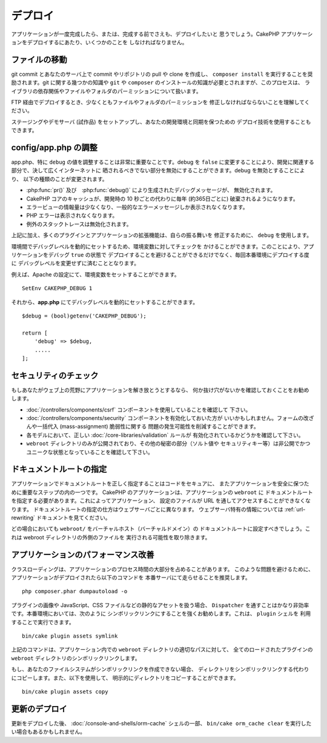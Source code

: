 デプロイ
########

アプリケーションが一度完成したら、または、完成する前でさえも、デプロイしたいと
思うでしょう。CakePHP アプリケーションをデプロイするにあたり、いくつかのことを
しなければなりません。

ファイルの移動
==============

git commit とあなたのサーバ上で commit やリポジトリの pull や clone を作成し、
``composer install`` を実行することを奨励されます。git に関する幾つかの知識や
``git`` や ``composer`` のインストールの知識が必要とされますが、このプロセスは、
ライブラリの依存関係やファイルやフォルダのパーミッションについて扱います。

FTP 経由でデプロイするとき、少なくともファイルやフォルダのパーミッションを
修正しなければならないことを理解してください。

ステージングやデモサーバ (試作品) をセットアップし、あなたの開発環境と同期を保つための
デプロイ技術を使用することもできます。

config/app.php の調整
=====================

app.php、特に ``debug`` の値を調整することは非常に重要なことです。debug を
``false`` に変更することにより、開発に関連する部分で、決して広くインターネットに
晒されるべきでない部分を無効にすることができます。debug を無効とすることにより、
以下の種類のことが変更されます。

* :php:func:`pr()` 及び　:php:func:`debug()` により生成されたデバッグメッセージが、
  無効化されます。
* CakePHP コアのキャッシュが、開発時の 10 秒ごとの代わりに毎年 (約365日ごとに)
  破棄されるようになります。
* エラービューの情報量は少なくなり、一般的なエラーメッセージしか表示されなくなります。
* PHP エラーは表示されなくなります。
* 例外のスタックトレースは無効化されます。

上記に加え、多くのプラグインとアプリケーションの拡張機能は、自らの振る舞いを
修正するために、 ``debug`` を使用します。

環境間でデバッグレベルを動的にセットするため、環境変数に対してチェックを
かけることができます。このことにより、アプリケーションをデバッグ ``true`` の状態で
デプロイすることを避けることができるだけでなく、毎回本番環境にデプロイする度に
デバッグレベルを変更せずに済むこととなります。

例えば、Apache の設定にて、環境変数をセットすることができます。 ::

    SetEnv CAKEPHP_DEBUG 1

それから、**app.php** にてデバッグレベルを動的にセットすることができます。 ::

    $debug = (bool)getenv('CAKEPHP_DEBUG');

    return [
        'debug' => $debug,
        .....
    ];

セキュリティのチェック
======================

もしあなたがウェブ上の荒野にアプリケーションを解き放とうとするなら、
何か抜け穴がないかを確認しておくことをお勧めします。

* :doc:`/controllers/components/csrf` コンポーネントを使用していることを確認して
  下さい。
* :doc:`/controllers/components/security` コンポーネントを有効化しておいた方が
  いいかもしれません。フォームの改ざんや一括代入 (mass-assignment) 脆弱性に関する
  問題の発生可能性を削減することができます。
* 各モデルにおいて、正しい :doc:`/core-libraries/validation` ルールが
  有効化されているかどうかを確認して下さい。
* ``webroot`` ディレクトリのみが公開されており、その他の秘密の部分（ソルト値や
  セキュリティキー等）は非公開でかつユニークな状態となっていることを確認して下さい。

ドキュメントルートの指定
========================

アプリケーションでドキュメントルートを正しく指定することはコードをセキュアに、
またアプリケーションを安全に保つために重要なステップの内の一つです。
CakePHP のアプリケーションは、アプリケーションの ``webroot`` に
ドキュメントルートを指定する必要があります。これによってアプリケーション、
設定のファイルが URL を通してアクセスすることができなくなります。
ドキュメントルートの指定の仕方はウェブサーバごとに異なります。
ウェブサーバ特有の情報については :ref:`url-rewriting` ドキュメントを見てください。

どの場合においても ``webroot/`` をバーチャルホスト（バーチャルドメイン）の
ドキュメントルートに設定すべきでしょう。これは webroot ディレクトリの外側のファイルを
実行される可能性を取り除きます。

.. _symlink-assets:

アプリケーションのパフォーマンス改善
====================================

クラスローディングは、アプリケーションのプロセス時間の大部分を占めることがあります。
このような問題を避けるために、アプリケーションがデプロイされたら以下のコマンドを
本番サーバにて走らせることを推奨します。 ::

    php composer.phar dumpautoload -o

プラグインの画像や JavaScript、CSS ファイルなどの静的なアセットを扱う場合、
``Dispatcher`` を通すことはかなり非効率です。本番環境においては、次のように
シンボリックリンクにすることを強くお勧めします。これは、 ``plugin`` シェルを
利用することで実行できます。 ::

    bin/cake plugin assets symlink

上記のコマンドは、アプリケーション内での ``webroot`` ディレクトリの適切なパスに対して、
全てのロードされたプラグインの ``webroot`` ディレクトリのシンボリックリンクします。

もし、あなたのファイルシステムがシンボリックリンクを作成できない場合、
ディレクトリをシンボリックリンクする代わりにコピーします。また、以下を使用して、
明示的にディレクトリをコピーすることができます。 ::

    bin/cake plugin assets copy

更新のデプロイ
==============

更新をデプロイした後、 :doc:`/console-and-shells/orm-cache` シェルの一部、
``bin/cake orm_cache clear`` を実行したい場合もあるかもしれません。

.. meta::
    :title lang=ja: デプロイ
    :keywords lang=ja: stack traces,application extensions,set document,installation documentation,development features,generic error,document root,func,debug,caches,error messages,configuration files,webroot,deployment,cakephp,applications
